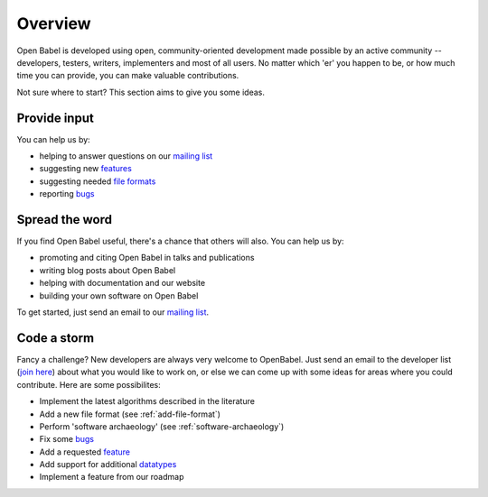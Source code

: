 Overview
========

Open Babel is developed using open, community-oriented development made possible by an active community  -- developers, testers, writers, implementers and most of all users. No matter which 'er' you happen to be, or how much time you can provide, you can make valuable contributions.

Not sure where to start? This section aims to give you some ideas.

Provide input
-------------

You can help us by:

* helping to answer questions on our `mailing list`_
* suggesting new features_
* suggesting needed `file formats`_
* reporting bugs_

Spread the word
---------------

If you find Open Babel useful, there's a chance that others will also. You can help us by:

* promoting and citing Open Babel in talks and publications
* writing blog posts about Open Babel
* helping with documentation and our website
* building your own software on Open Babel

.. _feature:
.. _features: http://sourceforge.net/tracker/?atid=428743&group_id=40728&func=browse
.. _mailing list: https://lists.sourceforge.net/lists/listinfo/openbabel-discuss
.. _bugs: http://sourceforge.net/tracker/?atid=428740&group_id=40728&func=browse
.. _file formats: http://sourceforge.net/tracker/?atid=447448&group_id=40728&func=browse

To get started, just send an email to our `mailing list`_.

Code a storm
------------

Fancy a challenge? New developers are always very welcome to OpenBabel. Just send an email to the developer list (`join here <http://lists.sourceforge.net/lists/listinfo/openbabel-devel>`_) about what you would like to work on, or else we can come up with some ideas for areas where you could contribute. Here are some possibilites:

* Implement the latest algorithms described in the literature
* Add a new file format (see :ref:`add-file-format`)
* Perform 'software archaeology' (see :ref:`software-archaeology`)
* Fix some bugs_
* Add a requested feature_
* Add support for additional datatypes_
* Implement a feature from our roadmap

.. _datatypes: http://sourceforge.net/tracker/?atid=451585&group_id=40728&func=browse


